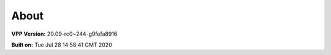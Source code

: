 .. _about:

=====
About
=====

**VPP Version:** 20.09-rc0~244-g9fefa8916

**Built on:** Tue Jul 28 14:58:41 GMT 2020
